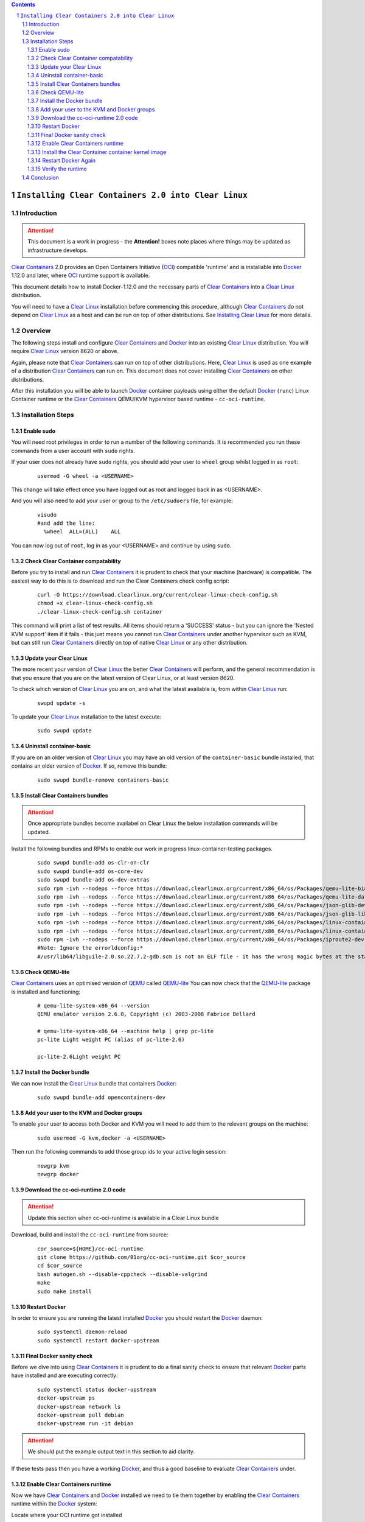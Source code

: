 .. contents::
.. sectnum::

``Installing Clear Containers 2.0 into Clear Linux``
====================================================

Introduction
------------
.. attention::
   This document is a work in progress - the **Attention!** boxes note places where things may be updated as infrastructure develops.

`Clear Containers`_ 2.0 provides an Open Containers Initiative (OCI_) compatible 'runtime' and is installable into Docker_ 1.12.0 and later, where OCI_ runtime support is available.

This document details how to install Docker-1.12.0 and the necessary parts of `Clear Containers`_  into a `Clear Linux`_ distribution.

You will need to have a `Clear Linux`_ installation before commencing this procedure, although `Clear Containers`_ do not depend on `Clear Linux`_ as a host and can be run on top of other distributions. See `Installing Clear Linux`_ for more details.


Overview
--------
The following steps install and configure `Clear Containers`_ and Docker_ into an existing `Clear Linux`_ distribution. You will require `Clear Linux`_ version 8620 or above.

Again, please note that `Clear Containers`_ can run on top of other distributions. Here, `Clear Linux`_ is used as one example of a distribution `Clear Containers`_ can run on. This document does not cover installing `Clear Containers`_ on other distributions.

After this installation you will be able to launch Docker_ container payloads using either the default Docker_ (``runc``) Linux Container runtime or the `Clear Containers`_ QEMU/KVM hypervisor based runtime - ``cc-oci-runtime``.

Installation Steps
------------------

Enable sudo
~~~~~~~~~~~

You will need root privileges in order to run a number of the following commands. It is recommended you run these commands from a user account with ``sudo`` rights. 

If your user does not already have ``sudo`` rights, you should add your user to ``wheel`` group whilst logged in as ``root``:

  ::

    usermod -G wheel -a <USERNAME>

This change will take effect once you have logged out as root and logged back in as <USERNAME>.

And you will also need to add your user or group to the ``/etc/sudoers`` file, for example:

  ::

    visudo
    #and add the line:
      %wheel  ALL=(ALL)    ALL

You can now log out of ``root``, log in as your <USERNAME> and continue by using ``sudo``.

Check Clear Container compatability
~~~~~~~~~~~~~~~~~~~~~~~~~~~~~~~~~~~

Before you try to install and run `Clear Containers`_ it is prudent to check that your machine (hardware) is compatible. The easiest way to do this is to download and run the Clear Containers check config script:

  ::

    curl -O https://download.clearlinux.org/current/clear-linux-check-config.sh
    chmod +x clear-linux-check-config.sh
    ./clear-linux-check-config.sh container

This command will print a list of test results. All items should return a 'SUCCESS' status - but you can ignore the 'Nested KVM support' item if it fails - this just means you cannot run `Clear Containers`_ under another hypervisor such as KVM, but can still run `Clear Containers`_ directly on top of native `Clear Linux`_ or any other distribution.

Update your Clear Linux
~~~~~~~~~~~~~~~~~~~~~~~

The more recent your version of `Clear Linux`_ the better `Clear Containers`_ will perform, and the general recommendation is that you ensure that you are on the latest version of Clear Linux, or at least version 8620.

To check which version of `Clear Linux`_ you are on, and what the latest available is, from within `Clear Linux`_ run:

  ::

    swupd update -s

To update your `Clear Linux`_ installation to the latest execute:

  ::

    sudo swupd update

Uninstall container-basic
~~~~~~~~~~~~~~~~~~~~~~~~~

If you are on an older version of `Clear Linux`_ you may have an old version of the ``container-basic`` bundle installed, that contains an older version of Docker_. If so, remove this bundle:

  ::

    sudo swupd bundle-remove containers-basic

Install Clear Containers bundles
~~~~~~~~~~~~~~~~~~~~~~~~~~~~~~~~

.. attention::
   Once appropriate bundles become availabel on Clear Linux the below installation commands will be updated.

Install the following bundles and RPMs to enable our work in progress linux-container-testing packages.

  ::

    sudo swupd bundle-add os-clr-on-clr
    sudo swupd bundle-add os-core-dev
    sudo swupd bundle-add os-dev-extras
    sudo rpm -ivh --nodeps --force https://download.clearlinux.org/current/x86_64/os/Packages/qemu-lite-bin-2.6.0-17.x86_64.rpm
    sudo rpm -ivh --nodeps --force https://download.clearlinux.org/current/x86_64/os/Packages/qemu-lite-data-2.6.0-17.x86_64.rpm
    sudo rpm -ivh --nodeps --force https://download.clearlinux.org/current/x86_64/os/Packages/json-glib-dev-1.2.0-8.x86_64.rpm
    sudo rpm -ivh --nodeps --force https://download.clearlinux.org/current/x86_64/os/Packages/json-glib-lib-1.2.0-8.x86_64.rpm
    sudo rpm -ivh --nodeps --force https://download.clearlinux.org/current/x86_64/os/Packages/linux-container-testing-4.5-9.x86_64.rpm
    sudo rpm -ivh --nodeps --force https://download.clearlinux.org/current/x86_64/os/Packages/linux-container-testing-extra-4.5-9.x86_64.rpm
    sudo rpm -ivh --nodeps --force https://download.clearlinux.org/current/x86_64/os/Packages/iproute2-dev-4.3.0-25.x86_64.rpm
    #Note: Ignore the errorldconfig:*
    #/usr/lib64/libguile-2.0.so.22.7.2-gdb.scm is not an ELF file - it has the wrong magic bytes at the start.*

Check QEMU-lite
~~~~~~~~~~~~~~~

`Clear Containers`_ uses an optimised version of `QEMU`_ called `QEMU-lite`_
You can now check that the `QEMU-lite`_ package is installed and functioning:

  ::

    # qemu-lite-system-x86_64 --version
    QEMU emulator version 2.6.0, Copyright (c) 2003-2008 Fabrice Bellard

    # qemu-lite-system-x86_64 --machine help | grep pc-lite
    pc-lite Light weight PC (alias of pc-lite-2.6)

    pc-lite-2.6Light weight PC

Install the Docker bundle
~~~~~~~~~~~~~~~~~~~~~~~~~

We can now install the `Clear Linux`_ bundle that containers Docker_:

  ::

    sudo swupd bundle-add opencontainers-dev

Add your user to the KVM and Docker groups
~~~~~~~~~~~~~~~~~~~~~~~~~~~~~~~~~~~~~~~~~~

To enable your user to access both Docker and KVM you will need to add them to the relevant groups on the machine:
 
  ::

    sudo usermod -G kvm,docker -a <USERNAME>

Then run the following commands to add those group ids to your active login session:

  ::

    newgrp kvm
    newgrp docker

Download the cc-oci-runtime 2.0 code
~~~~~~~~~~~~~~~~~~~~~~~~~~~~~~~~~~~~

.. attention::
   Update this section when cc-oci-runtime is available in a Clear Linux bundle

Download, build and install the ``cc-oci-runtime`` from source:

  ::

    cor_source=${HOME}/cc-oci-runtime
    git clone https://github.com/01org/cc-oci-runtime.git $cor_source
    cd $cor_source
    bash autogen.sh --disable-cppcheck --disable-valgrind
    make
    sudo make install

Restart Docker
~~~~~~~~~~~~~~

In order to ensure you are running the latest installed Docker_ you should restart the Docker_ daemon:

  ::

    sudo systemctl daemon-reload
    sudo systemctl restart docker-upstream

Final Docker sanity check
~~~~~~~~~~~~~~~~~~~~~~~~~

Before we dive into using `Clear Containers`_ it is prudent to do a final sanity check to ensure that relevant Docker_ parts have installed and are executing correctly:

  ::

    sudo systemctl status docker-upstream
    docker-upstream ps
    docker-upstream network ls
    docker-upstream pull debian
    docker-upstream run -it debian

.. attention::
   We should put the example output text in this section to aid clarity.

If these tests pass then you have a working Docker_, and thus a good baseline to evaluate `Clear Containers`_ under.

Enable Clear Containers runtime
~~~~~~~~~~~~~~~~~~~~~~~~~~~~~~~

Now we have `Clear Containers`_ and Docker_ installed we need to tie them together by enabling the `Clear Containers`_ runtime within the Docker_ system:

Locate where your OCI runtime got installed

    ::

      which cc-oci-runtime
      #typically /usr/bin/cc-oci-runtime

Then create a custom Docker_ systemd unit file to make `Clear Containers`_ the default runtime.

  ::

    sudo mkdir -p /etc/systemd/system/docker-upstream.service.d
    cat << EOF | sudo tee -a /etc/systemd/system/docker-upstream.service.d/driver.conf
    [Service]
    ExecStart=
    ExecStart=/usr/bin/dockerd-upstream --add-runtime cor=/usr/bin/cc-oci-runtime  --default-runtime=cor -H fd:// --storage-driver=overlay
    EOF


Install the Clear Container container kernel image
~~~~~~~~~~~~~~~~~~~~~~~~~~~~~~~~~~~~~~~~~~~~~~~~~~

`Clear Containers`_ utilise a root filesystem and Linux kernel image to run the Docker_ container payloads. The kernel was installed by the linux-container-testing RPM. The root filesystem image can be obtained from the `Clear Linux`_ download site. The runtime default config file for they hypervisor can be copied into place from the ``cc-oci-runtime`` source tree:

  ::

    sudo mkdir -p /var/lib/cc-oci-runtime/data/{image,kernel}
    cd /var/lib/cc-oci-runtime/data/image/
    latest=`curl -s https://download.clearlinux.org/latest`
    sudo curl -O https://download.clearlinux.org/releases/${latest}/clear/clear-${latest}-containers.img.xz
    sudo unxz clear-${latest}-containers.img.xz
    sudo cp -s clear-${latest}-containers.img clear-containers.img
    sudo cp -s /usr/lib/kernel/vmlinux-4.5-9.container.testing /var/lib/cc-oci-runtime/data/kernel/vmlinux.container

Restart Docker Again
~~~~~~~~~~~~~~~~~~~~

In order for the changes to take effect (and verify that the new parameters are in effect) we need to restart the Docker_ daemon again:

  ::

    sudo systemctl daemon-reload
    sudo systemctl restart docker-upstream
    sudo systemctl status docker-upstream

Verify the runtime
~~~~~~~~~~~~~~~~~~

You can now verify that you can launch Docker_ containers with the `Clear Containers`_ runtime:
 
  ::

    sudo docker-upstream run -it debian

.. attention::
   Detail the expected result here for clarity. It may be simpler to start a 'uname -a' or similar and that will visibly show we are running a Clear Container kernel

Conclusion
----------

You now have Docker_ installed with `Clear Containers`_ enabled as the default OCI_ runtime. You can now try out `Clear Containers`_.

.. _Clear Containers: https://clearlinux.org/features/clear-containers

.. _Clear Linux: www.clearlinux.org

.. _Docker: https://www.docker.com/

.. _Installing Clear Linux: https://clearlinux.org/documentation/gs_getting_started.html

.. _OCI: https://www.opencontainers.org/

.. _QEMU: http://wiki.qemu.org/Main_Page

.. _QEMU-lite: http://github.com/01org/qemu-lite

